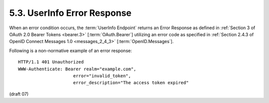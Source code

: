 5.3.  UserInfo Error Response
---------------------------------------

When an error condition occurs, 
the :term:`UserInfo Endpoint` returns an Error Response as defined 
in :ref:`Section 3 of OAuth 2.0 Bearer Tokens <bearer.3>`  [:term:`OAuth.Bearer`] 
utilizing an error code as specified in :ref:`Section 2.4.3 of OpenID Connect Messages 1.0 <messages_2_4_3>` 
[:term:`OpenID.Messages`].

Following is a non-normative example of an error response:

::

    HTTP/1.1 401 Unauthorized
    WWW-Authenticate: Bearer realm="example.com",
                         error="invalid_token",
                         error_description="The access token expired"

(draft 07)

